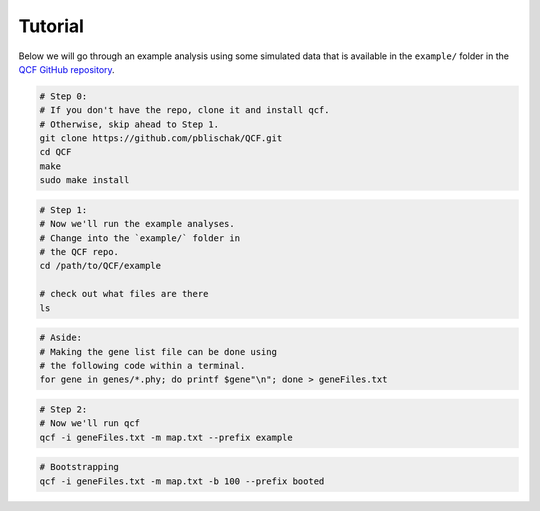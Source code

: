 .. _Tutorial:

Tutorial
========

Below we will go through an example analysis using some simulated data that is
available in the ``example/`` folder in the
`QCF GitHub repository <https://github.com/pblischak/QCF>`__.

.. code:: bash

  # Step 0:
  # If you don't have the repo, clone it and install qcf.
  # Otherwise, skip ahead to Step 1.
  git clone https://github.com/pblischak/QCF.git
  cd QCF
  make
  sudo make install

.. code:: bash

  # Step 1:
  # Now we'll run the example analyses.
  # Change into the `example/` folder in
  # the QCF repo.
  cd /path/to/QCF/example

  # check out what files are there
  ls

.. code:: bash

  # Aside:
  # Making the gene list file can be done using
  # the following code within a terminal.
  for gene in genes/*.phy; do printf $gene"\n"; done > geneFiles.txt

.. code:: bash

  # Step 2:
  # Now we'll run qcf
  qcf -i geneFiles.txt -m map.txt --prefix example

.. code:: bash

  # Bootstrapping
  qcf -i geneFiles.txt -m map.txt -b 100 --prefix booted
